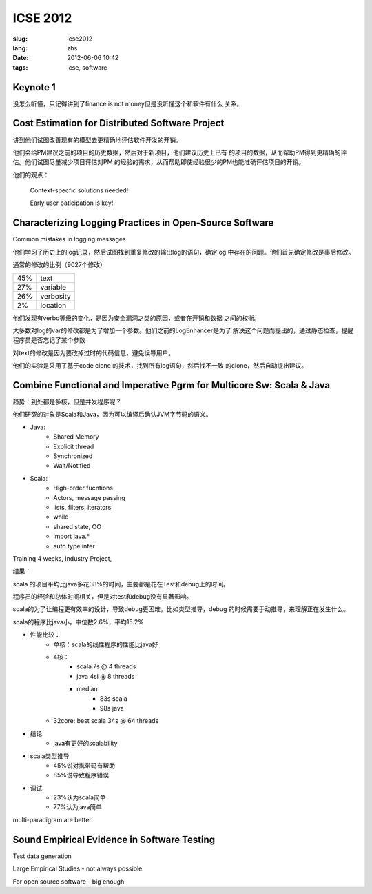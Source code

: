 ICSE 2012
=======================================================================

:slug: icse2012
:lang: zhs
:date: 2012-06-06 10:42
:tags: icse, software

Keynote 1
+++++++++++++++++++++++++++++++++++++++++++++++++++++++++++++++++++++++
没怎么听懂，只记得讲到了finance is not money但是没听懂这个和软件有什么
关系。

Cost Estimation for Distributed Software Project
+++++++++++++++++++++++++++++++++++++++++++++++++++++++++++++++++++++++
讲到他们试图改善现有的模型去更精确地评估软件开发的开销。

他们会给PM建议之前的项目的历史数据，然后对于新项目，他们建议历史上已有
的项目的数据，从而帮助PM得到更精确的评估。他们试图尽量减少项目评估对PM
的经验的需求，从而帮助即使经验很少的PM也能准确评估项目的开销。

他们的观点：

        Context-specfic solutions needed!

        Early user paticipation is key!

Characterizing Logging Practices in Open-Source Software
+++++++++++++++++++++++++++++++++++++++++++++++++++++++++++++++++++++++
Common mistakes in logging messages

他们学习了历史上的log记录，然后试图找到重复修改的输出log的语句，确定log
中存在的问题。他们首先确定修改是事后修改。

通常的修改的比例（9027个修改）

=== ===========
45% text
27% variable
26% verbosity
2%  location
=== ===========

他们发现有verbo等级的变化，是因为安全漏洞之类的原因，或者在开销和数据
之间的权衡。

大多数对log的var的修改都是为了增加一个参数。他们之前的LogEnhancer是为了
解决这个问题而提出的，通过静态检查，提醒程序员是否忘记了某个参数

对text的修改是因为要改掉过时的代码信息，避免误导用户。

他们的实验是采用了基于code clone 的技术，找到所有log语句，然后找不一致
的clone，然后自动提出建议。

Combine Functional and Imperative Pgrm for Multicore Sw: Scala & Java
+++++++++++++++++++++++++++++++++++++++++++++++++++++++++++++++++++++++

趋势：到处都是多核，但是并发程序呢？

他们研究的对象是Scala和Java，因为可以编译后确认JVM字节码的语义。

- Java:
      -  Shared Memory
      -  Explicit thread
      -  Synchronized
      -  Wait/Notified

- Scala:
      -  High-order fucntions
      -  Actors, message passing
      -  lists, filters, iterators
      -  while
      -  shared state, OO
      -  import java.*
      -  auto type infer

Training 4 weeks, Industry Project, 

结果：

scala 的项目平均比java多花38%的时间，主要都是花在Test和debug上的时间。

程序员的经验和总体时间相关，但是对test和debug没有显著影响。

scala的为了让编程更有效率的设计，导致debug更困难。比如类型推导，debug
的时候需要手动推导，来理解正在发生什么。

scala的程序比java小，中位数2.6%，平均15.2%

- 性能比较： 
        - 单核：scala的线性程序的性能比java好
        - 4核： 
                - scala 7s @ 4 threads 
                - java 4si @ 8 threads 
                - median 
                        - 83s scala 
                        - 98s java
        - 32core: best scala 34s @ 64 threads 

- 结论
        - java有更好的scalability

- scala类型推导
        - 45%说对携带码有帮助
        - 85%说导致程序错误

- 调试
        - 23%认为scala简单
        - 77%认为java简单

multi-paradigram are better

Sound Empirical Evidence in Software Testing
+++++++++++++++++++++++++++++++++++++++++++++++++++++++++++++++++++++++
Test data generation

Large Empirical Studies - not always possible

For open source software - big enough


